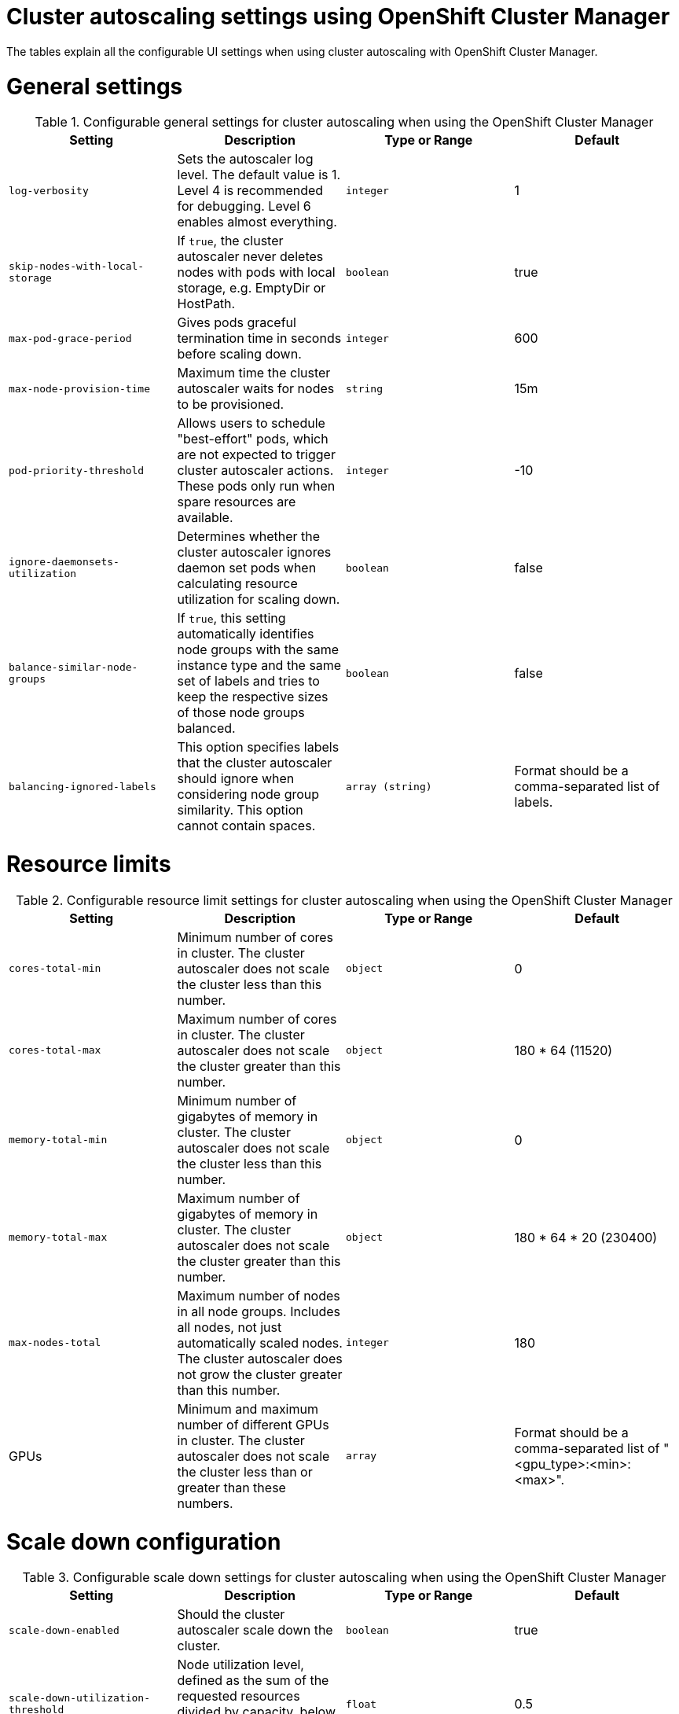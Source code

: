 // Module included in the following assemblies:
//
// * rosa_cluster_admin/rosa-cluster-autoscaling.adoc
// * osd_cluster_admin/osd-cluster-autoscaling.adoc

:_mod-docs-content-type: REFERENCE
[id="rosa-cluster-autoscale-settings_{context}"]
= Cluster autoscaling settings using OpenShift Cluster Manager

The tables explain all the configurable UI settings when using cluster autoscaling with OpenShift Cluster Manager.

.Configurable general settings for cluster autoscaling when using the OpenShift Cluster Manager

= General settings

[cols="4",options="header"]
|===
|Setting
|Description
|Type or Range
|Default

|`log-verbosity`
|Sets the autoscaler log level. The default value is 1. Level 4 is recommended for debugging. Level 6 enables almost everything.
|`integer`
|1

|`skip-nodes-with-local-storage`
|If `true`, the cluster autoscaler never deletes nodes with pods with local storage, e.g. EmptyDir or HostPath.
|`boolean`
|true

|`max-pod-grace-period`
|Gives pods graceful termination time in seconds before scaling down.
|`integer`
|600

|`max-node-provision-time`
|Maximum time the cluster autoscaler waits for nodes to be provisioned.
|`string`
|15m

|`pod-priority-threshold`
|Allows users to schedule "best-effort" pods, which are not expected to trigger cluster autoscaler actions. These pods only run when spare resources are available.
|`integer`
|-10

|`ignore-daemonsets-utilization`
|Determines whether the cluster autoscaler ignores daemon set pods when calculating resource utilization for scaling down.
|`boolean`
|false

|`balance-similar-node-groups`
|If `true`, this setting automatically identifies node groups with the same instance type and the same set of labels and tries to keep the respective sizes of those node groups balanced.
|`boolean`
|false

|`balancing-ignored-labels`
|This option specifies labels that the cluster autoscaler should ignore when considering node group similarity. This option cannot contain spaces.
|`array (string)`
|Format should be a comma-separated list of labels.
|===

.Configurable resource limit settings for cluster autoscaling when using the OpenShift Cluster Manager

= Resource limits

[cols="4",options="header"]
|===
|Setting
|Description
|Type or Range
|Default

|`cores-total-min`
|Minimum number of cores in cluster. The cluster autoscaler does not scale the cluster less than this number.
|`object`
|0

|`cores-total-max`
|Maximum number of cores in cluster. The cluster autoscaler does not scale the cluster greater than this number.
|`object`
|180 * 64 (11520)

|`memory-total-min`
|Minimum number of gigabytes of memory in cluster. The cluster autoscaler does not scale the cluster less than this number.
|`object`
|0

|`memory-total-max`
|Maximum number of gigabytes of memory in cluster. The cluster autoscaler does not scale the cluster greater than this number.
|`object`
|180 * 64 * 20 (230400)

|`max-nodes-total`
|Maximum number of nodes in all node groups. Includes all nodes, not just automatically scaled nodes. The cluster autoscaler does not grow the cluster greater than this number.
|`integer`
|180

|GPUs
|Minimum and maximum number of different GPUs in cluster. The cluster autoscaler does not scale the cluster less than or greater than these numbers.
|`array`
|Format should be a comma-separated list of "<gpu_type>:<min>:<max>".
|===


.Configurable scale down settings for cluster autoscaling when using the OpenShift Cluster Manager

= Scale down configuration

[cols="4",options="header"]
|===
|Setting
|Description
|Type or Range
|Default

|`scale-down-enabled`
|Should the cluster autoscaler scale down the cluster.
|`boolean`
|true

|`scale-down-utilization-threshold`
|Node utilization level, defined as the sum of the requested resources divided by capacity, below which a node can be considered for scale down.
|`float`
|0.5

|`scale-down-unneeded-time`
|How long a node should be unneeded before it is eligible for scale down.
|`string`
|10m

|`scale-down-delay-after-add`
|How long after scale up that scale-down evaluation resumes.
|`string`
|10m

|`scale-down-delay-after-delete`
|How long after node deletion that scale-down evaluation resumes.
|`string`
|0s

|`scale-down-delay-after-failure`
|How long after scale down failure that scale-down evaluation resumes.
|`string`
|3m
|===